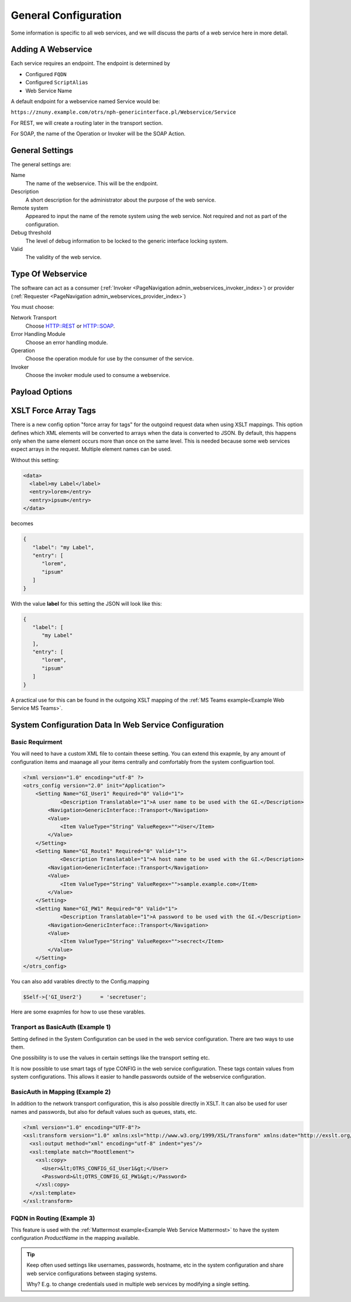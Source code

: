 General Configuration
#####################
.. _Webservices Configuration:

Some information is specific to all web services, and we will discuss the parts of a web service here in more detail.

Adding A Webservice
*******************

Each service requires an endpoint. The endpoint is determined by 

* Configured ``FQDN``
* Configured ``ScriptAlias``
* Web Service Name

A default endpoint for a webservice named Service would be:

``https://znuny.example.com/otrs/nph-genericinterface.pl/Webservice/Service``

For REST, we will create a routing later in the transport section.

For SOAP, the name of the Operation or Invoker will be the SOAP Action.

General Settings
****************

The general settings are:

Name
	The name of the webservice. This will be the endpoint.
Description
	A short description for the administrator about the purpose of the web service.
Remote system
	Appeared to input the name of the remote system using the web service. Not required and not as part of the configuration.
Debug threshold
	The level of debug information to be locked to the generic interface locking system.
Valid
	The validity of the web service.

Type Of Webservice
******************

The software can act as a consumer (:ref:`Invoker <PageNavigation admin_webservices_invoker_index>`) or provider (:ref:`Requester <PageNavigation admin_webservices_provider_index>`)

You must choose:

Network Transport
	Choose HTTP::REST or HTTP::SOAP.
Error Handling Module
	Choose an error handling module.
Operation
	Choose the operation module for use by the consumer of the service.
Invoker
	Choose the invoker module used to consume a webservice.


Payload Options
***************

.. _Setting XSLT force array:

XSLT Force Array Tags
*********************

There is a new config option "force array for tags" for the outgoind request data when using XSLT mappings. This option defines which XML elements will be converted to arrays when the data is converted to JSON. By default, this happens only when the same element occurs more than once on the same level. This is needed because some web services expect arrays in the request.
Multiple element names can be used.

Without this setting:

.. code-block:: XML

	<data>
	  <label>my Label</label>
	  <entry>lorem</entry>
	  <entry>ipsum</entry>
	</data>

..

becomes

.. code-block:: JSON


	{
	   "label": "my Label",
	   "entry": [
	      "lorem",
	      "ipsum"
	   ]
	}

..

With the value **label** for this setting the JSON will look like this:

.. code-block:: JSON


	{
	   "label": [
	      "my Label"
	   ],
	   "entry": [
	      "lorem",
	      "ipsum"
	   ]
	}

..

A practical use for this can be found in the outgoing XSLT mapping of the :ref:`MS Teams example<Example Web Service MS Teams>`.

System Configuration Data In Web Service Configuration
******************************************************

Basic Requirment
++++++++++++++++

You will need to have a custom XML file to contain theese setting. You can extend this exapmle, by any amount of configuration items and maanage all your items centrally and comfortably from the system configuartion tool.

.. code-block::

	<?xml version="1.0" encoding="utf-8" ?>
        <otrs_config version="2.0" init="Application">
            <Setting Name="GI_User1" Required="0" Valid="1">
                    <Description Translatable="1">A user name to be used with the GI.</Description>
                <Navigation>GenericInterface::Transport</Navigation>
                <Value>
                    <Item ValueType="String" ValueRegex="">User</Item>
                </Value>
            </Setting>
            <Setting Name="GI_Route1" Required="0" Valid="1">
                    <Description Translatable="1">A host name to be used with the GI.</Description>
                <Navigation>GenericInterface::Transport</Navigation>
                <Value>
                    <Item ValueType="String" ValueRegex="">sample.example.com</Item>
                </Value>
            </Setting>
            <Setting Name="GI_PW1" Required="0" Valid="1">
                    <Description Translatable="1">A password to be used with the GI.</Description>
                <Navigation>GenericInterface::Transport</Navigation>
                <Value>
                    <Item ValueType="String" ValueRegex="">secrect</Item>
                </Value>
            </Setting>
        </otrs_config>

You can also add varables directly to the Config.mapping

.. code-block::

	$Self->{'GI_User2'}      = 'secretuser';

Here are some exapmles for how to use these varables.

Tranport as BasicAuth (Example 1)
+++++++++++++++++++++++++++++++++

Setting defined in the System Configuration can be used in the web service configuration. There are two ways to use them.

One possibility is to use the values in certain settings like the transport setting etc.

It is now possible to use smart tags of type CONFIG in the web service configuration. These tags contain values from system configurations. This allows it easier to handle passwords outside of the webservice configuration.

.. image:: images/webservice_configuration_tag.png
         :width: 100%
         :alt: System Configuration configuration tag in web service configuration

BasicAuth in Mapping (Example 2)
++++++++++++++++++++++++++++++++

In addition to the network transport configuration, this is also possible directly in XSLT. It can also be used for user names and passwords, but also for default values such as queues, stats, etc.

.. code-block::

	<?xml version="1.0" encoding="UTF-8"?>
	<xsl:transform version="1.0" xmlns:xsl="http://www.w3.org/1999/XSL/Transform" xmlns:date="http://exslt.org/dates-and-times" extension-element-prefixes="date">
	  <xsl:output method="xml" encoding="utf-8" indent="yes"/>
	  <xsl:template match="RootElement">
	    <xsl:copy>
	      <User>&lt;OTRS_CONFIG_GI_User1&gt;</User>
	      <Password>&lt;OTRS_CONFIG_GI_PW1&gt;</Password>
	    </xsl:copy>
	  </xsl:template>
	</xsl:transform>


FQDN in Routing (Example 3)
+++++++++++++++++++++++++++

.. image:: images/webservice_configuration_tag1.png
         :width: 100%
         :alt: System Configuration configuration tag in web service configuration


This feature is used with the :ref:`Mattermost example<Example Web Service Mattermost>` to have the system configuration `ProductName` in the mapping available.

.. tip::  Keep often used settings like usernames, passwords, hostname, etc in the system configuration and share web service configurations between staging systems.

	Why? E.g. to change credentials used in multiple web services by modifying a single setting.
